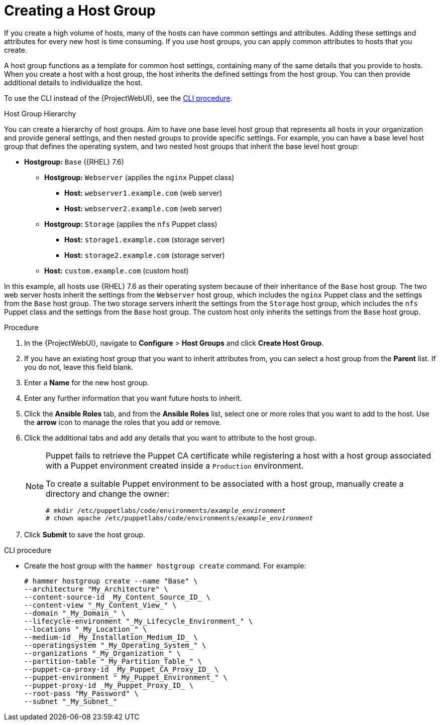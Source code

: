 [id="Creating_a_Host_Group_{context}"]
= Creating a Host Group

If you create a high volume of hosts, many of the hosts can have common settings and attributes.
Adding these settings and attributes for every new host is time consuming.
If you use host groups, you can apply common attributes to hosts that you create.

A host group functions as a template for common host settings, containing many of the same details that you provide to hosts.
When you create a host with a host group, the host inherits the defined settings from the host group.
You can then provide additional details to individualize the host.

To use the CLI instead of the {ProjectWebUI}, see the xref:cli-creating-a-host-group_{context}[].

.Host Group Hierarchy
You can create a hierarchy of host groups.
Aim to have one base level host group that represents all hosts in your organization and provide general settings, and then nested groups to provide specific settings.
For example, you can have a base level host group that defines the operating system, and two nested host groups that inherit the base level host group:

* *Hostgroup:* `Base` ({RHEL}  7.6)
** *Hostgroup:* `Webserver` (applies the `nginx` Puppet class)
*** *Host:* `webserver1.example.com` (web server)
*** *Host:* `webserver2.example.com` (web server)
** *Hostgroup:* `Storage` (applies the `nfs` Puppet class)
*** *Host:* `storage1.example.com` (storage server)
*** *Host:* `storage2.example.com` (storage server)
** *Host:* `custom.example.com` (custom host)

In this example, all hosts use {RHEL} 7.6 as their operating system because of their inheritance of the `Base` host group.
The two web server hosts inherit the settings from the `Webserver` host group, which includes the `nginx` Puppet class and the settings from the `Base` host group.
The two storage servers inherit the settings from the `Storage` host group, which includes the `nfs` Puppet class and the settings from the `Base` host group.
The custom host only inherits the settings from the `Base` host group.

.Procedure
. In the {ProjectWebUI}, navigate to *Configure* > *Host Groups* and click *Create Host Group*.
. If you have an existing host group that you want to inherit attributes from, you can select a host group from the *Parent* list.
If you do not, leave this field blank.
. Enter a *Name* for the new host group.
. Enter any further information that you want future hosts to inherit.
. Click the *Ansible Roles* tab, and from the *Ansible Roles* list, select one or more roles that you want to add to the host.
Use the *arrow* icon to manage the roles that you add or remove.
. Click the additional tabs and add any details that you want to attribute to the host group.
+
[NOTE]
====
Puppet fails to retrieve the Puppet CA certificate while registering a host with a host group associated with a Puppet environment created inside a `Production` environment.

To create a suitable Puppet environment to be associated with a host group, manually create a directory and change the owner:

[options="nowrap", subs="+quotes,attributes"]
----
# mkdir /etc/puppetlabs/code/environments/_example_environment_
# chown apache /etc/puppetlabs/code/environments/_example_environment_
----
====
. Click *Submit* to save the host group.

[id="cli-creating-a-host-group_{context}"]
.CLI procedure
* Create the host group with the `hammer hostgroup create` command.
For example:
+
----
# hammer hostgroup create --name "Base" \
--architecture "My_Architecture" \
--content-source-id _My_Content_Source_ID_ \
--content-view "_My_Content_View_" \
--domain "_My_Domain_" \
--lifecycle-environment "_My_Lifecycle_Environment_" \
--locations "_My_Location_" \
--medium-id _My_Installation_Medium_ID_ \
--operatingsystem "_My_Operating_System_" \
--organizations "_My_Organization_" \
--partition-table "_My_Partition_Table_" \
--puppet-ca-proxy-id _My_Puppet_CA_Proxy_ID_ \
--puppet-environment "_My_Puppet_Environment_" \
--puppet-proxy-id _My_Puppet_Proxy_ID_ \
--root-pass "My_Password" \
--subnet "_My_Subnet_"
----
